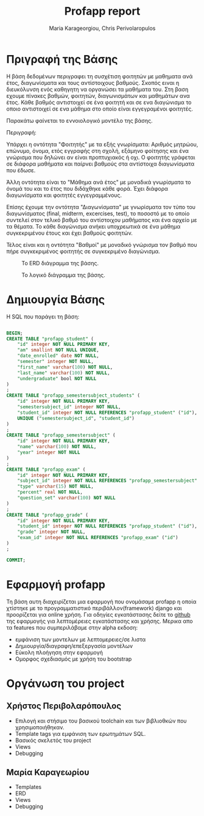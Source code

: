 #+LaTeX_CLASS: fakedrake-org-article
#+AUTHOR: Maria Karageorgiou, Chris Perivolaropulos
#+TITLE: Profapp report

* Πριγραφή της Βάσης
  Η βάση δεδομένων περιγραφει τη συσχέτιση φοιτητών με μαθηματα
  ανά έτος, διαγωνίσματα και τους αντίστοιχους βαθμούς. Σκοπός ειναι η
  διευκόλυνση ενός καθηγητη να οργανώσει τα μαθήματα του. Στη βαση
  εχουμε πίνακες βαθμών, φοιτητών, διαγωνισμάτων και μαθημάτων ανα
  έτος. Κάθε βαθμός αντιστοιχεί σε ένα φοιτητή και σε ενα
  διαγώνισμα το οποιο αντιστοιχεί σε ενα μάθημα στο οποίο είναι
  εγγεγραμένοι φοιτητές.

  Παρακάτω φαίνεται το εννοιολογικό μοντέλο της βάσης.

  Περιγραφή:

  Υπάρχει η οντότητα "Φοιτητής" με τα εξής γνωρίσματα: Αριθμός
  μητρώου, επώνυμο, όνομα, ετός εγγραφής στη σχολή, εξάμηνο φοίτησης
  και ένα γνώρισμα που δηλώνει αν είναι προπτυχιακός ή οχι. Ο φοιτητής
  γράφεται σε διάφορα μαθήματα και παίρνει βαθμούς στα αντίστοιχα
  διαγωνίσματα που έδωσε.

  Άλλη οντότητα είναι το "Μάθημα ανά έτος" με μοναδικά γνωρίσματα το
  όνομά του και το έτος που διδάχθηκε κάθε φορά. Έχει διάφορα
  διαγωνίσματα και φοιτητές εγγεγραμμένους.

  Επίσης έχουμε την οντότητα "Διαγωνίσματα" με γνωρίσματα τον τύπο του
  διαγωνίσματος (final, midterm, excercises, test), το ποσοστό με το
  οποίο συντελεί στον τελικό βαθμό του αντίστοιχου μαθήματος και ένα
  αρχείο με τα θέματα. Το κάθε διαγώνισμα ανήκει υποχρεωτικά σε ένα
  μάθημα συγκεκριμένου έτους και έχει βαθμούς φοιτητών.

  Τέλος είναι και η οντότητα "Βαθμοί" με μοναδικό γνώρισμα τον βαθμό
  που πήρε συγκεκριμένος φοιτητής σε συγκεκριμένο διαγώνισμα.

  #+CAPTION: Το ERD διάγραμμα της βάσης.
  #+NAME:   fig:profapp_erd.png
  [[./profapp_erd.png]]

  #+CAPTION: Το λογικό διάγραμμα της βάσης.
  #+NAME:   fig:profapp_erd.png
  [[./profapp.png]]

* Δημιουργία Βάσης
  Η SQL που παράγει τη βάση:

  #+BEGIN_SRC SQL

BEGIN;
CREATE TABLE "profapp_student" (
    "id" integer NOT NULL PRIMARY KEY,
    "am" smallint NOT NULL UNIQUE,
    "date_enrolled" date NOT NULL,
    "semester" integer NOT NULL,
    "first_name" varchar(100) NOT NULL,
    "last_name" varchar(100) NOT NULL,
    "undergraduate" bool NOT NULL
)
;
CREATE TABLE "profapp_semestersubject_students" (
    "id" integer NOT NULL PRIMARY KEY,
    "semestersubject_id" integer NOT NULL,
    "student_id" integer NOT NULL REFERENCES "profapp_student" ("id"),
    UNIQUE ("semestersubject_id", "student_id")
)
;
CREATE TABLE "profapp_semestersubject" (
    "id" integer NOT NULL PRIMARY KEY,
    "name" varchar(100) NOT NULL,
    "year" integer NOT NULL
)
;
CREATE TABLE "profapp_exam" (
    "id" integer NOT NULL PRIMARY KEY,
    "subject_id" integer NOT NULL REFERENCES "profapp_semestersubject" ("id"),
    "type" varchar(15) NOT NULL,
    "percent" real NOT NULL,
    "question_set" varchar(100) NOT NULL
)
;
CREATE TABLE "profapp_grade" (
    "id" integer NOT NULL PRIMARY KEY,
    "student_id" integer NOT NULL REFERENCES "profapp_student" ("id"),
    "grade" integer NOT NULL,
    "exam_id" integer NOT NULL REFERENCES "profapp_exam" ("id")
)
;

COMMIT;
  #+END_SRC

* Εφαρμογή profapp
  Τη βάση αυτη διαχειρίζεται μια εφαρμογή που ονομάσαμε profapp η
  οποία χτίστηκε με το προγραμματιστικό περιβάλλον(framework) django
  και προορίζεται για online χρήση. Για οδηγίες εγκατάστασης δείτε το
  [[http://github.com/fakedrake/django-profapp][github]] της εφαρμογής για λεπτομέρειες εγκατάστασης και
  χρήσης. Μερικα απο τα features που συμπεριλάβαμε στην alpha εκδοση:

  - εμφάνιση των μοντελων με λεπτομερειες/σε λιστα
  - Δημιουργία/διαγραφη/επεξεργασία μοντέλων
  - Εύκολη πλοήγηση στην εφαρμογή
  - Ομορφος σχεδιασμός με χρήση του bootstrap

* Οργάνωση του project
** Χρήστος Περιβολαρόπουλος
   - Επιλογή και στήσιμο του βασικού toolchain και των βιβλιοθκών που
     χρησιμοποιήθηκαν.
   - Template tags για εμφάνιση των ερωτημάτων SQL.
   - Βασικός σκελετός του project
   - Views
   - Debugging

** Μαρία Καραγεωρίου
   - Templates
   - ERD
   - Views
   - Debugging
